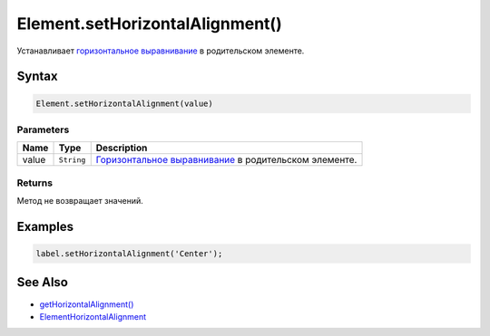 Element.setHorizontalAlignment()
================================

Устанавливает `горизонтальное
выравнивание <../ElementHorizontalAlignment/>`__ в родительском
элементе.

Syntax
------

.. code:: js

    Element.setHorizontalAlignment(value)

Parameters
~~~~~~~~~~

.. list-table::
   :header-rows: 1

   * - Name
     - Type
     - Description
   * - value
     - ``String``
     - `Горизонтальное выравнивание <../ElementHorizontalAlignment/>`__ в родительском элементе.


Returns
~~~~~~~

Метод не возвращает значений.

Examples
--------

.. code:: js


    label.setHorizontalAlignment('Center');

See Also
--------

-  `getHorizontalAlignment() <../Element.getHorizontalAlignment.html>`__
-  `ElementHorizontalAlignment <../ElementHorizontalAlignment/>`__
